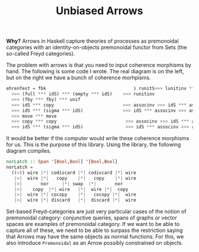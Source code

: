 #+TITLE: Unbiased Arrows

*Why?* Arrows in Haskell capture theories of processes as premonoidal categories
with an identity-on-objects premonoidal functor from Sets (the so-called Freyd
categories).

The problem with arrows is that you need to input coherence morphisms by
hand. The following is some code I wrote. The real diagram is on the left, but
on the right we have a bunch of coherence morhpisms.

 #+begin_src haskell
ehrenfest = fbk                                 $ runitS>>> lunitinv *** lunitinv
  >>> (full *** idS) *** (empty *** idS)    >>> runitinv
  >>> (fby *** fby) *** unif
  >>> idS *** copy                          >>> associnv >>> idS *** assoc
  >>> idS *** (sigma *** idS)               >>> idS *** associnv >>> assoc
  >>> move *** move
  >>> copy *** copy                          >>> associnv >>> idS *** assoc
  >>> idS *** (sigma *** idS)                >>> idS *** associnv >>> assoc
 #+end_src

It would be better if the computer would write these coherence morphisms for us.
This is the purpose of this library. Using the library, the following diagram compiles.

#+begin_src haskell
norLatch :: Span '[Bool,Bool] '[Bool,Bool]
norLatch =
  ((>)) wire |*| codiscard |*| codiscard |*| wire
   |>|  wire |*|   copy    |*|   copy    |*| wire
   |>|       nor     |*| swap  |*|       nor
   |>|    copy  |*| wire   |*|  wire |*|  copy
   |>|  wire |*| cocopy    |*|   cocopy |*|  wire
   |>|  wire |*| discard   |*|  discard |*|  wire
#+end_src

Set-based Freyd-categories are just very particular cases of the notion of
premonoidal category: conjunctive queries, spans of graphs or vector spaces are
examples of premonoidal category. If we want to be able to capture all of these,
we need to be able to surpass the restriction saying that Arrows may have the
same objects as normal functions. For this, we also introduce =Premonoidal= as an
Arrow possibly constrained on objects.
